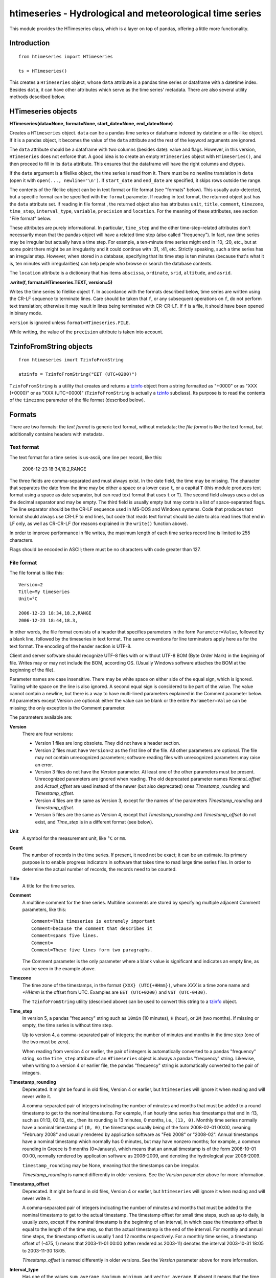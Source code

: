 =========================================================
htimeseries - Hydrological and meteorological time series
=========================================================


.. image:: https://img.shields.io/pypi/v/htimeseries.svg
        :target: https://pypi.python.org/pypi/htimeseries

.. image:: https://img.shields.io/travis/openmeteo/htimeseries.svg
        :target: https://travis-ci.org/openmeteo/htimeseries

.. image:: https://codecov.io/github/openmeteo/htimeseries/coverage.svg
        :target: https://codecov.io/gh/openmeteo/htimeseries
        :alt: Coverage

.. image:: https://pyup.io/repos/github/openmeteo/htimeseries/shield.svg
         :target: https://pyup.io/repos/github/openmeteo/htimeseries/
         :alt: Updates

This module provides the HTimeseries class, which is a layer on top of
pandas, offering a little more functionality.

Introduction
============

::

    from htimeseries import HTimeseries

    ts = HTimeseries()

This creates a ``HTimeseries`` object, whose ``data`` attribute is a
pandas time series or dataframe with a datetime index. Besides ``data``,
it can have other attributes which serve as the time series' metadata.
There are also several utility methods described below.

HTimeseries objects
===================

**HTimeseries(data=None, format=None, start_date=None, end_date=None)**

Creates a ``HTimeseries`` object. ``data`` can be a pandas time series
or dataframe indexed by datetime or a file-like object. If it is a
pandas object, it becomes the value of the ``data`` attribute and the
rest of the keyword arguments are ignored.

The ``data`` attribute should be a dataframe with two columns (besides
date): value and flags. However, in this version, ``HTimeseries`` does
not enforce that. A good idea is to create an empty ``HTimeseries``
object with ``HTimeseries()``, and then proceed to fill in its ``data``
attribute. This ensures that the dataframe will have the right columns
and dtypes.

If the ``data`` argument is a filelike object, the time series is read
from it.  There must be no newline translation in ``data`` (open it with
``open(..., newline='\n')``. If ``start_date`` and ``end_date`` are
specified, it skips rows outside the range.

The contents of the filelike object can be in text format or file format (see
"formats" below). This usually auto-detected, but a specific format can
be specified with the ``format`` parameter.  If reading in text format,
the returned object just has the ``data`` attribute set. If reading in
file format , the returned object also has attributes ``unit``,
``title``, ``comment``, ``timezone``, ``time_step``, ``interval_type``,
``variable``, ``precision`` and ``location``. For the meaning of these
attributes, see section "File format" below.

These attributes are purely informational. In particular, ``time_step``
and the other time-step-related attributes don't necessarily mean that
the pandas object will have a related time step (also called
"frequency"). In fact, raw time series may be irregular but actually
have a time step. For example, a ten-minute time series might end in
:10, :20, etc., but at some point there might be an irregularity and it
could continue with :31, :41, etc.  Strictly speaking, such a time
series has an irregular step. However, when stored in a database,
specifying that its time step is ten minutes (because that's what it is,
ten minutes with irregularities) can help people who browse or search
the database contents.

The ``location`` attribute is a dictionary that has items ``abscissa``,
``ordinate``, ``srid``, ``altitude``, and ``asrid``.

**.write(f, format=HTimeseries.TEXT, version=5)**

Writes the time series to filelike object ``f``. In accordance with the
formats described below, time series are written
using the CR-LF sequence to terminate lines.  Care should be taken that
``f``, or any subsequent operations on ``f``, do not perform text
translation; otherwise it may result in lines being terminated with
CR-CR-LF. If ``f`` is a file, it should have been opened in binary mode.

``version`` is ignored unless ``format=HTimeseries.FILE``.

While writing, the value of the ``precision`` attribute is taken into
account.

TzinfoFromString objects
========================

::

    from htimeseries imort TzinfoFromString

    atzinfo = TzinfoFromString("EET (UTC+0200)")

``TzinfoFromString`` is a utility that creates and returns a tzinfo_
object from a string formatted as "+0000" or as "XXX (+0000)" or as "XXX
(UTC+0000)" (``TzinfoFromString`` is actually a tzinfo_ subclass). Its
purpose is to read the contents of the ``timezone`` parameter of the
file format (described below).

.. _tzinfo: https://docs.python.org/3/library/datetime.html#tzinfo-objects

Formats
=======

There are two formats: the *text format* is generic text format, without
metadata; the *file format* is like the text format, but additionally
contains headers with metadata.

.. _textformat:

Text format
-----------

The text format for a time series is us-ascii, one line per record,
like this:

    2006-12-23 18:34,18.2,RANGE

The three fields are comma-separated and must always exist.  In the date
field, the time may be missing. The character that separates the date
from the time may be either a space or a lower case ``t``, or a capital
``T`` (this module produces text format using a space as date separator,
but can read text format that uses ``t`` or ``T``). The second field
always uses a dot as the decimal separator and may be empty.  The third
field is usually empty but may contain a list of space-separated flags.
The line separator should be the CR-LF sequence used in MS-DOS and
Windows systems. Code that produces text format should always use CR-LF
to end lines, but code that reads text format should be able to also
read lines that end in LF only, as well as CR-CR-LF (for reasons
explained in the ``write()`` function above).

In order to improve performance in file writes, the maximum length of
each time series record line is limited to 255 characters.

Flags should be encoded in ASCII; there must be no characters with
code greater than 127.

.. _fileformat:

File format
-----------

The file format is like this::

    Version=2
    Title=My timeseries
    Unit=°C

    2006-12-23 18:34,18.2,RANGE
    2006-12-23 18:44,18.3,

In other words, the file format consists of a header that specifies
parameters in the form ``Parameter=Value``, followed by a blank line,
followed by the timeseries in text format. The same conventions for line
terminators apply here as for the text format. The encoding of the
header section is UTF-8.

Client and server software should recognize UTF-8 files with or without
UTF-8 BOM (Byte Order Mark) in the begining of file.  Writes may or may
not include the BOM, according OS. (Usually Windows software attaches
the BOM at the beginning of the file).

Parameter names are case insensitive.  There may be white space on
either side of the equal sign, which is ignored. Trailing white space on
the line is also ignored. A second equal sign is considered to be part
of the value. The value cannot contain a newline, but there is a way to
have multi-lined parameters explained in the Comment parameter below.
All parameters except Version are optional: either the value can be
blank or the entire ``Parameter=Value`` can be missing; the only
exception is the Comment parameter.

The parameters available are:

**Version**
  There are four versions:

  * Version 1 files are long obsolete. They did not have a header
    section.

  * Version 2 files must have ``Version=2`` as the first line of the
    file. All other parameters are optional. The file may not contain
    unrecognized parameters; software reading files with unrecognized
    parameters may raise an error.

  * Version 3 files do not have the *Version* parameter. At least one of
    the other parameters must be present. Unrecognized parameters are
    ignored when reading. The old deprecated parameter names
    *Nominal_offset* and *Actual_offset* are used instead of the newer
    (but also deprecated) ones *Timestamp_rounding* and
    *Timestamp_offset*.

  * Version 4 files are the same as Version 3, except for the names of
    the parameters *Timestamp_rounding* and *Timestamp_offset*.

  * Version 5 files are the same as Version 4, except that
    *Timestamp_rounding* and *Timestamp_offset* do not exist, and
    *Time_step* is in a different format (see below).

**Unit**
    A symbol for the measurement unit, like ``°C`` or ``mm``.

**Count**
    The number of records in the time series. If present, it need not be
    exact; it can be an estimate. Its primary purpose is to enable
    progress indicators in software that takes time to read large time
    series files. In order to determine the actual number of records,
    the records need to be counted.

**Title**
    A title for the time series.

**Comment**
    A multiline comment for the time series. Multiline comments are
    stored by specifying multiple adjacent Comment parameters, like
    this::

        Comment=This timeseries is extremely important
        Comment=because the comment that describes it
        Comment=spans five lines.
        Comment=
        Comment=These five lines form two paragraphs.

    The Comment parameter is the only parameter where a blank value is
    significant and indicates an empty line, as can be seen in the
    example above.

**Timezone**
    The time zone of the timestamps, in the format ``{XXX}
    (UTC{+HHmm})``, where *XXX* is a time zone name and *+HHmm* is the
    offset from UTC. Examples are ``EET (UTC+0200)`` and ``VST
    (UTC-0430)``.

    The ``TzinfoFromString`` utility (described above) can be used to
    convert this string to a tzinfo_ object.

**Time_step**
    In version 5, a pandas "frequency" string such as ``10min`` (10
    minutes), ``H`` (hour), or ``2M`` (two months). If missing or empty,
    the time series is without time step.

    Up to version 4, a comma-separated pair of integers; the number of
    minutes and months in the time step (one of the two must be zero).

    When reading from version 4 or earlier, the pair of integers is
    automatically converted to a pandas "frequency" string, so the
    ``time_step`` attribute of an ``HTimeseries`` object is always a
    pandas "frequency" string. Likewise, when writing to a version 4
    or earlier file, the pandas "frequency" string is automatically
    converted to the pair of integers.

**Timestamp_rounding**
    Deprecated. It might be found in old files, Version 4 or earlier,
    but ``htimeseries`` will ignore it when reading and will never write
    it.

    A comma-separated pair of integers indicating the number of minutes
    and months that must be added to a round timestamp to get to the
    nominal timestamp.  For example, if an hourly time series has
    timestamps that end in :13, such as 01:13, 02:13, etc., then its
    rounding is 13 minutes, 0 months, i.e., ``(13, 0)``. Monthly time
    series normally have a nominal timestamp of ``(0, 0)``, the
    timestamps usually being of the form 2008-02-01 00:00, meaning
    "February 2008" and usually rendered by application software as "Feb
    2008" or "2008-02". Annual timestamps have a nominal timestamp which
    normally has 0 minutes, but may have nonzero months; for example, a
    common rounding in Greece is 9 months (0=January), which means that
    an annual timestamp is of the form 2008-10-01 00:00, normally
    rendered by application software as 2008-2009, and denoting the
    hydrological year 2008-2009.

    ``timestamp_rounding`` may be None, meaning that the timestamps can
    be irregular.

    *Timestamp_rounding* is named differently in older versions. See the
    *Version* parameter above for more information.

**Timestamp_offset**
    Deprecated. It might be found in old files, Version 4 or earlier,
    but ``htimeseries`` will ignore it when reading and will never write
    it.

    A comma-separated pair of integers indicating the number of minutes
    and months that must be added to the nominal timestamp to get to the
    actual timestamp. The timestamp offset for small time steps, such as
    up to daily, is usually zero, except if the nominal timestamp is the
    beginning of an interval, in which case the timestamp offset is
    equal to the length of the time step, so that the actual timestamp
    is the end of the interval. For monthly and annual time steps, the
    timestamp offset is usually 1 and 12 months respectively.  For a
    monthly time series, a timestamp offset of (-475, 1) means that
    2003-11-01 00:00 (often rendered as 2003-11) denotes the interval
    2003-10-31 18:05 to 2003-11-30 18:05.

    *Timestamp_offset* is named differently in older versions. See the
    *Version* parameter above for more information.

**Interval_type**
    Has one of the values ``sum``, ``average``, ``maximum``,
    ``minimum``, and ``vector_average``. If absent it means that the
    time series values are instantaneous, they do not refer to
    intervals.

**Variable**
    A textual description of the variable, such as ``Temperature`` or
    ``Precipitation``.

**Precision**
    The precision of the time series values, in number of decimal digits
    after the decimal separator. It can be negative; for example, a
    precision of -2 indicates values accurate to the hundred, such as
    100, 200, 300 etc.

**Location**, **Altitude**
    (Versions 3 and later.) *Location* is three numbers,
    space-separated: abscissa, ordinate, and EPSG SRID. *Altitude* is
    one or two space-separated numbers: the altitude and the EPSG SRID
    for altitude. The altitude SRID may be omitted.
